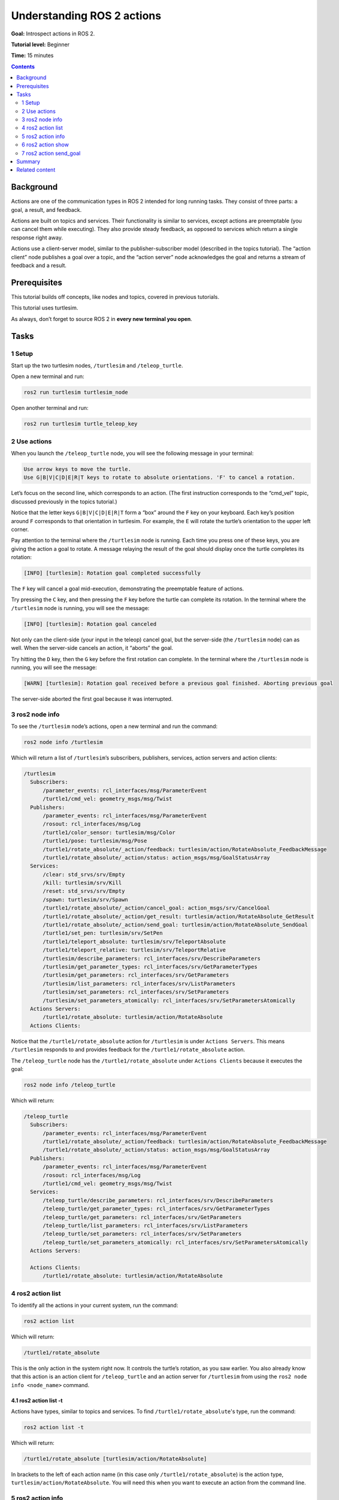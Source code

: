 .. _ROS2Actions:

Understanding ROS 2 actions
===========================

**Goal:** Introspect actions in ROS 2.

**Tutorial level:** Beginner

**Time:** 15 minutes

.. contents:: Contents
   :depth: 2
   :local:

Background
----------

Actions are one of the communication types in ROS 2 intended for long running tasks.
They consist of three parts: a goal, a result, and feedback.

Actions are built on topics and services.
Their functionality is similar to services, except actions are preemptable (you can cancel them while executing).
They also provide steady feedback, as opposed to services which return a single response right away.

Actions use a client-server model, similar to the publisher-subscriber model (described in the topics tutorial).
The “action client” node publishes a goal over a topic, and the “action server” node acknowledges the goal and returns a stream of feedback and a result.

.. link topics tutorial

Prerequisites
-------------

This tutorial builds off concepts, like nodes and topics, covered in previous tutorials.

.. link those tutorials

This tutorial uses turtlesim.

.. link turtlesim tutorial

As always, don’t forget to source ROS 2 in **every new terminal you open**.


Tasks
-----

1 Setup
^^^^^^^

Start up the two turtlesim nodes, ``/turtlesim`` and ``/teleop_turtle``.

Open a new terminal and run:

.. code-block:: bash

    ros2 run turtlesim turtlesim_node

Open another terminal and run:

.. code-block:: bash

    ros2 run turtlesim turtle_teleop_key


2 Use actions
^^^^^^^^^^^^^

When you launch the ``/teleop_turtle`` node, you will see the following message in your terminal:

.. code-block:: bash

    Use arrow keys to move the turtle.
    Use G|B|V|C|D|E|R|T keys to rotate to absolute orientations. 'F' to cancel a rotation.

Let’s focus on the second line, which corresponds to an action.
(The first instruction corresponds to the “cmd_vel” topic, discussed previously in the topics tutorial.)

.. link topics tutorial

Notice that the letter keys ``G|B|V|C|D|E|R|T`` form a “box” around the ``F`` key on your keyboard.
Each key’s position around ``F`` corresponds to that orientation in turtlesim.
For example, the ``E`` will rotate the turtle’s orientation to the upper left corner.

Pay attention to the terminal where the ``/turtlesim`` node is running.
Each time you press one of these keys, you are giving the action a goal to rotate.
A message relaying the result of the goal should display once the turtle completes its rotation:

.. code-block:: bash

    [INFO] [turtlesim]: Rotation goal completed successfully

The ``F`` key will cancel a goal mid-execution, demonstrating the preemptable feature of actions.

Try pressing the ``C`` key, and then pressing the ``F`` key before the turtle can complete its rotation.
In the terminal where the ``/turtlesim`` node is running, you will see the message:

.. code-block:: bash

  [INFO] [turtlesim]: Rotation goal canceled

Not only can the client-side (your input in the teleop) cancel goal, but the server-side (the ``/turtlesim`` node) can as well.
When the server-side cancels an action, it “aborts” the goal.

Try hitting the ``D`` key, then the ``G`` key before the first rotation can complete.
In the terminal where the ``/turtlesim`` node is running, you will see the message:

.. code-block:: bash

  [WARN] [turtlesim]: Rotation goal received before a previous goal finished. Aborting previous goal

The server-side aborted the first goal because it was interrupted.

3 ros2 node info
^^^^^^^^^^^^^^^^

To see the ``/turtlesim`` node’s actions, open a new terminal and run the command:

.. code-block:: bash

    ros2 node info /turtlesim

Which will return a list of ``/turtlesim``’s subscribers, publishers, services, action servers and action clients:

.. code-block:: bash

  /turtlesim
    Subscribers:
        /parameter_events: rcl_interfaces/msg/ParameterEvent
        /turtle1/cmd_vel: geometry_msgs/msg/Twist
    Publishers:
        /parameter_events: rcl_interfaces/msg/ParameterEvent
        /rosout: rcl_interfaces/msg/Log
        /turtle1/color_sensor: turtlesim/msg/Color
        /turtle1/pose: turtlesim/msg/Pose
        /turtle1/rotate_absolute/_action/feedback: turtlesim/action/RotateAbsolute_FeedbackMessage
        /turtle1/rotate_absolute/_action/status: action_msgs/msg/GoalStatusArray
    Services:
        /clear: std_srvs/srv/Empty
        /kill: turtlesim/srv/Kill
        /reset: std_srvs/srv/Empty
        /spawn: turtlesim/srv/Spawn
        /turtle1/rotate_absolute/_action/cancel_goal: action_msgs/srv/CancelGoal
        /turtle1/rotate_absolute/_action/get_result: turtlesim/action/RotateAbsolute_GetResult
        /turtle1/rotate_absolute/_action/send_goal: turtlesim/action/RotateAbsolute_SendGoal
        /turtle1/set_pen: turtlesim/srv/SetPen
        /turtle1/teleport_absolute: turtlesim/srv/TeleportAbsolute
        /turtle1/teleport_relative: turtlesim/srv/TeleportRelative
        /turtlesim/describe_parameters: rcl_interfaces/srv/DescribeParameters
        /turtlesim/get_parameter_types: rcl_interfaces/srv/GetParameterTypes
        /turtlesim/get_parameters: rcl_interfaces/srv/GetParameters
        /turtlesim/list_parameters: rcl_interfaces/srv/ListParameters
        /turtlesim/set_parameters: rcl_interfaces/srv/SetParameters
        /turtlesim/set_parameters_atomically: rcl_interfaces/srv/SetParametersAtomically
    Actions Servers:
        /turtle1/rotate_absolute: turtlesim/action/RotateAbsolute
    Actions Clients:


.. todo: change this once hidden things are removed from the list

Notice that the ``/turtle1/rotate_absolute`` action for ``/turtlesim`` is under ``Actions Servers``.
This means ``/turtlesim`` responds to and provides feedback for the ``/turtle1/rotate_absolute`` action.

The ``/teleop_turtle`` node has the ``/turtle1/rotate_absolute`` under ``Actions Clients`` because it executes the goal:

.. code-block:: bash

    ros2 node info /teleop_turtle

Which will return:

.. code-block:: bash

  /teleop_turtle
    Subscribers:
        /parameter_events: rcl_interfaces/msg/ParameterEvent
        /turtle1/rotate_absolute/_action/feedback: turtlesim/action/RotateAbsolute_FeedbackMessage
        /turtle1/rotate_absolute/_action/status: action_msgs/msg/GoalStatusArray
    Publishers:
        /parameter_events: rcl_interfaces/msg/ParameterEvent
        /rosout: rcl_interfaces/msg/Log
        /turtle1/cmd_vel: geometry_msgs/msg/Twist
    Services:
        /teleop_turtle/describe_parameters: rcl_interfaces/srv/DescribeParameters
        /teleop_turtle/get_parameter_types: rcl_interfaces/srv/GetParameterTypes
        /teleop_turtle/get_parameters: rcl_interfaces/srv/GetParameters
        /teleop_turtle/list_parameters: rcl_interfaces/srv/ListParameters
        /teleop_turtle/set_parameters: rcl_interfaces/srv/SetParameters
        /teleop_turtle/set_parameters_atomically: rcl_interfaces/srv/SetParametersAtomically
    Actions Servers:

    Actions Clients:
        /turtle1/rotate_absolute: turtlesim/action/RotateAbsolute

4 ros2 action list
^^^^^^^^^^^^^^^^^^

To identify all the actions in your current system, run the command:

.. code-block:: bash

    ros2 action list

Which will return:

.. code-block:: bash

    /turtle1/rotate_absolute

This is the only action in the system right now.
It controls the turtle’s rotation, as you saw earlier.
You also already know that this action is an action client for ``/teleop_turtle`` and an action server for ``/turtlesim`` from using the ``ros2 node info <node_name>`` command.

4.1 ros2 action list -t
~~~~~~~~~~~~~~~~~~~~~~~

Actions have types, similar to topics and services.
To find ``/turtle1/rotate_absolute``'s type, run the command:

.. code-block:: bash

    ros2 action list -t

Which will return:

.. code-block:: bash

    /turtle1/rotate_absolute [turtlesim/action/RotateAbsolute]

In brackets to the left of each action name (in this case only ``/turtle1/rotate_absolute``) is the action type, ``turtlesim/action/RotateAbsolute``.
You will need this when you want to execute an action from the command line.

5 ros2 action info
^^^^^^^^^^^^^^^^^^

You can further introspect the ``/turtle1/rotate_absolute`` action with the command:

.. code-block:: bash

    ros2 action info /turtle1/rotate_absolute

Which will return

.. code-block:: bash

  Action: /turtle1/rotate_absolute
  Action clients: 1
      /teleop_turtle
  Action servers: 1
      /turtlesim

This tells us what we learned earlier from running ``ros2 node info`` on each node:
``/turtle1/rotate_absolute`` is an action client for the ``/teleop_turtle`` node, and an action server for the ``/turtlesim`` node.

6 ros2 action show
^^^^^^^^^^^^^^^^^^

One more piece of information you will need before executing an action goal yourself is the structure of the action type.

Recall that you identified ``/turtle1/rotate_absolute``’s type when running the command ``ros2 action list -t``.
Enter the following command with the action type in your terminal:

.. code-block:: bash

    ros2 action show turtlesim/action/RotateAbsolute

Which will return:

.. code-block:: bash

  # The desired heading in radians
  float32 theta
  ---
  # The angular displacement in radians to the starting position
  float32 delta
  ---
  # The remaining rotation in radians
  float32 remaining

The first section of this message, above the ``---``, is the structure (data type and name) of the goal input.
The next section is the structure of the result.
The last section is the structure of the feedback.

7 ros2 action send_goal
^^^^^^^^^^^^^^^^^^^^^^^

Now let’s execute an action goal from the command line with the following syntax:

.. code-block:: bash

    ros2 action send_goal <action_name> <action_type> <values>

``<values>`` need to be in YAML format.

Keep an eye on the turtlesim window, and enter the following command into your terminal:

.. code-block:: bash

    ros2 action send_goal /turtle1/rotate_absolute turtlesim/action/RotateAbsolute {'theta: 1.57'}

You should see the turtle rotating, as well as the following message in your terminal:

.. code-block:: bash

  Waiting for an action server to become available...
  Sending goal:
     theta: 1.57

  Goal accepted with ID: f8db8f44410849eaa93d3feb747dd444

  Result:
    delta: -1.568000316619873

  Goal finished with status: SUCCEEDED

All goals have a unique ID, shown in the return message.
You can also see the result, a field with the name ``delta``, which is the displacement to the starting position.

To see the feedback of this goal, add ``--feedback`` to the last command you ran.
First, make sure you change the value of ``theta``.
After running the previous command, the turtle will already be at the orientation of ``1.57`` radians, so it won’t move unless you pass a new ``theta``.

.. code-block:: bash

    ros2 action send_goal /turtle1/rotate_absolute turtlesim/action/RotateAbsolute {'theta: -1.57'} --feedback

Your terminal will return the message:

.. code-block:: bash

  Sending goal:
     theta: -1.57

  Goal accepted with ID: e6092c831f994afda92f0086f220da27

  Feedback:
    remaining: -3.1268222332000732

  Feedback:
    remaining: -3.1108222007751465

  …

  Result:
    delta: 3.1200008392333984

  Goal finished with status: SUCCEEDED

You will continue to receive feedback, the remaining radians, until the goal is complete.

Summary
-------

Actions are like services that allow you to execute long running tasks, provide regular feedback, and are cancelable.

A robot system would likely use actions for navigation.
An action could tell a robot to travel a position.
The goal would navigate and send updates along the way, and then a final result message once it's reached its destination.

Turtlesim has one action that acts as a client for one node and server for the other.
In this tutorial, you introspected that action, ``/turtle1/rotate_absolute``, to get a better idea of what actions are and how they work.

.. todo: "Next steps section" link to "rqt_console" once all tutorials are done (no empty references)

Related content
---------------

You can read more about the design decisions behind actions in ROS 2 `here <http://design.ros2.org/articles/actions.html>`__.
